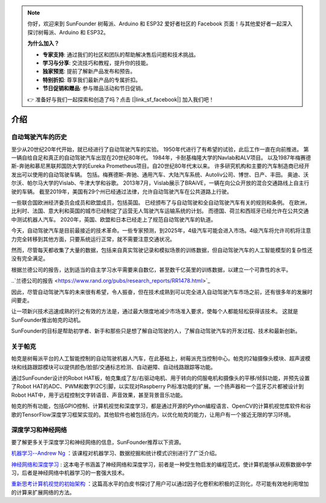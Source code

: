 .. note::

    你好，欢迎来到 SunFounder 树莓派、Arduino 和 ESP32 爱好者社区的 Facebook 页面！与其他爱好者一起深入探讨树莓派、Arduino 和 ESP32。

    **为什么加入？**

    - **专家支持**: 通过我们的社区和团队的帮助解决售后问题和技术挑战。
    - **学习与分享**: 交流技巧和教程，提升你的技能。
    - **独家预览**: 提前了解新产品发布和预告。
    - **特别折扣**: 尊享我们最新产品的专属折扣。
    - **节日促销和赠品**: 参与赠品活动和节日促销。

    👉 准备好与我们一起探索和创造了吗？点击 [|link_sf_facebook|] 加入我们吧！

介绍
====================


自动驾驶汽车的历史
----------------------------------------

至少从20世纪20年代开始，就已经进行了自动驾驶汽车的实验。
1950年代进行了有希望的试验，此后工作一直在向前推进。
第一辆自给自足和真正的自动驾驶汽车出现在20世纪80年代。
1984年，卡耐基梅隆大学的Navlab和ALV项目。
以及1987年梅赛德斯-奔驰和慕尼黑联邦国防大学的Eureka Prometheus项目。自20世纪80年代末以来。
许多研究机构和主要的汽车制造商已经开发出可以使用的自动驾驶车辆。
包括。梅赛德斯-奔驰、通用汽车、大陆汽车系统、Autoliv公司、博世、日产、丰田。
奥迪、沃尔沃、帕尔马大学的Vislab、牛津大学和谷歌。
2013年7月，Vislab展示了BRAiVE，一辆在向公众开放的混合交通路线上自主行驶的车辆。
截至2019年，美国有29个州已经通过法律，允许自动驾驶汽车在公共道路上行驶。

一些联合国欧洲经济委员会成员和欧盟成员，包括英国。
已经颁布了与自动驾驶和全自动驾驶汽车有关的规则和条例。
在欧洲，比利时、法国、意大利和英国的城市已经制定了运营无人驾驶汽车运输系统的计划。
而德国、荷兰和西班牙已经允许在公共交通中测试机器人汽车。
2020年，英国、欧盟和日本已经走上了规范自动驾驶汽车的轨道。

.. * Reference: `History of self-driving cars - Wikipedia <https://en.wikipedia.org/wiki/History_of_self-driving_cars>`_


今天，自动驾驶汽车是目前最接近的技术革命。一些专家预测，到2025年，4级汽车可能会进入市场。4级汽车将允许司机将注意力完全转移到其他方面，只要系统运行正常，就不需要注意交通状况。

.. 分级参考:

.. * `SAE Levels of Driving Automation™  <https://www.sae.org/blog/sae-j3016-update>`_
.. * `ABI Research Forecasts 8 Million Vehicles to Ship with SAE Level 3, 4 and 5 Autonomous Technology in 2025 <https://www.abiresearch.com/press/abi-research-forecasts-8-million-vehicles-ship-sae-level-3-4-and-5-autonomous-technology-2025/>`_

.. .. image:: img/self_driving_car.jpeg

.. 最近，软件（人工智能、机器学习）、硬件（GPU、FPGA、加速计等）和云计算的快速发展正在推动这场技术革命向前发展。

.. * 2010年10月，意大利技术公司 **Vislab** 设计的一辆无人驾驶卡车花了三个月时间， `从意大利到中国 <http://edition.cnn.com/2010/TECH/innovation/10/27/driverless.car/>`_ ，总距离为8，077英里。
.. * 2015年4月，一辆由 **Delphi Automotive** 设计的汽车从 `旧金山到纽约 <https://money.cnn.com/2015/04/03/autos/delphi-driverless-car-cross-country- trip/>`_ ，穿越了3400英里，在计算机控制下完成了该距离的99%。
.. * 2018年12月， **Alphabet** 的 **Waymo** 在亚利桑那州推出了 `4级自动驾驶出租车服务 <https://www.reuters.com/article/us-waymo-selfdriving-focus/waymo-unveils-self-driving-taxi-service-in-arizona-for-paying-customers-idUSKBN1O41M2>`_ ，他们从2008年开始就在那里测试无人驾驶汽车。在无人驾驶的情况下，这些车辆运行了一年多，行驶了超过1000万英里。
.. * 2020年10月， **百度** 在北京全面开通了 `阿波罗Robotaxi 自动驾驶出租车服务 <http://autonews.gasgoo.com/icv/70017615.html>`_ 。驾驶路线覆盖了当地的住宅、商业、休闲和工业园区等区域，并提供完全自主的驾驶系统。

然而，尽管每天都收集了大量的数据，包括来自真实驾驶记录和模拟场景的训练数据，但自动驾驶汽车的人工智能模型的复杂性还没有完全满足。

根据兰德公司的报告，达到适当的自主学习水平需要来自数亿，甚至数千亿英里的训练数据，以建立一个可靠性的水平。

..`兰德公司的报告 <https://www.rand.org/pubs/research_reports/RR1478.html>`_ 

因此，尽管自动驾驶汽车的未来很有希望，令人振奋，但在技术成熟到可以完全进入自动驾驶汽车市场之前，还有很多年的发展时间要走。

让一项新兴技术迅速成熟的行之有效的方法是，通过最大限度地减少市场准入要求，使每个人都能轻松获得该技术。
这就是SunFounder推出帕克的动机。

SunFounder的目标是帮助初学者、新手和那些只是想了解自动驾驶的人，了解自动驾驶汽车的开发过程、技术和最新创新。


关于帕克
-------------------

.. image:: img/picar-x.jpg

帕克是树莓派平台的人工智能控制的自动驾驶机器人汽车，在此基础上，树莓派充当控制中心。帕克的2轴摄像头模块、超声波模块和线路跟踪模块可以提供颜色/脸部/交通标志检测、自动避障、自动线路跟踪等功能。

通过SunFounder设计的Robot HAT板，帕克集成了左/右驱动电机、用于转向的伺服电机和摄像头的平移/倾斜功能，并预先设置了Robot HAT的ADC、PWM和数字I2C引脚，以实现对Raspberry Pi标准功能的扩展。一个扬声器和一个蓝牙芯片都被设计到Robot HAT中，用于远程控制文字转语音、声音效果，甚至背景音乐功能。

帕克的所有功能，包括GPIO控制、计算机视觉和深度学习，都是通过开源的Python编程语言、OpenCV的计算机视觉库软件和谷歌的TensorFlow深度学习框架实现的。其他软件也被包括在内，以优化帕克的能力，让用户有一个接近无限的学习环境。


深度学习和神经网络
-------------------------------------------------
要了解更多关于深度学习和神经网络的信息，SunFounder推荐以下资源。

`机器学习--Andrew Ng <https://www.coursera.org/learn/machine-learning>`_ ：该课程对机器学习、数据挖掘和统计模式识别进行了广泛介绍。

`神经网络和深度学习 <http://neuralnetworksanddeeplearning.com/>`_ : 这本电子书涵盖了神经网络和深度学习，前者是一种受生物启发的编程范式，使计算机能够从观察数据中学习，后者是神经网络中机器学习的一套强大技术。

`重新思考计算机视觉的初始架构 <https://arxiv.org/abs/1512.00567>`_ ：这篇高水平的白皮书探讨了用户可以通过因子化卷积和积极的正则化，尽可能有效地利用增加的计算来扩展网络的方法。